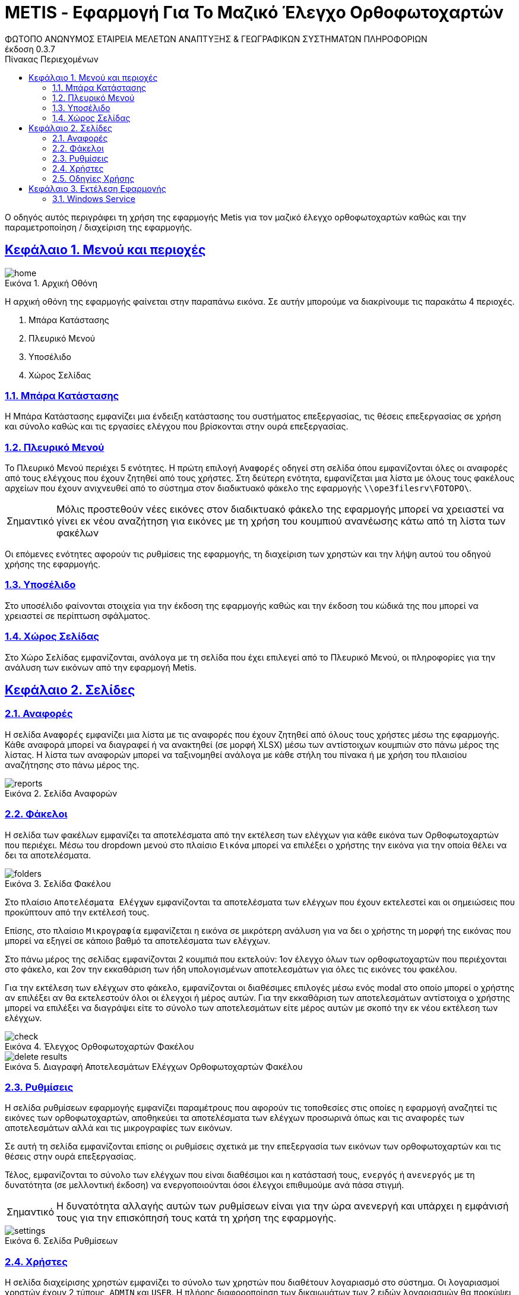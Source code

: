 = METIS - Εφαρμογή Για Το Μαζικό Έλεγχο Ορθοφωτοχαρτών
:author: ΦΩΤΟΠΟ ΑΝΩΝΥΜΟΣ ΕΤΑΙΡΕΙΑ ΜΕΛΕΤΩΝ ΑΝΑΠΤΥΞΗΣ & ΓΕΩΓΡΑΦΙΚΩΝ ΣΥΣΤΗΜΑΤΩΝ ΠΛΗΡΟΦΟΡΙΩΝ
:revnumber: 0.3.7
:description: Ο οδηγός αυτός περιγράφει τη χρήση της εφαρμογής Metis για τον μαζικό έλεγχο ορθοφωτοχαρτών καθώς και την παραμετροποίηση / διαχείριση της εφαρμογής.
:doctype: book
:sectanchors:
:sectlinks:
:toc: left
:sectnums:
:appendix-caption: Παράρτημα
:appendix-refsig: {appendix-caption}
:caution-caption: Προσοχή
:chapter-signifier: Κεφάλαιο
:chapter-refsig: {chapter-signifier}
:example-caption: Παράδειγμα
:figure-caption: Εικόνα
:important-caption: Σημαντικό
:last-update-label: Τελευταία ενημέρωση
ifdef::listing-caption[:listing-caption: Καταχώρηση]
ifdef::manname-title[:manname-title: Ονομα]
:note-caption: Σημείωση
:part-signifier: Μέρος
:part-refsig: {part-signifier}
ifdef::preface-title[:preface-title: Πρόλογος]
:section-refsig: Ενότητα
:table-caption: Πίνακας
:tip-caption: Υπόδειξη
:toc-title: Πίνακας Περιεχομένων
:untitled-label: Χωρίς τίτλο
:version-label: Έκδοση
:warning-caption: Προειδοποίηση

{description}

== Μενού και περιοχές

.Αρχική Οθόνη
[#home-img]
image::img/home.png[align="center"]

Η αρχική οθόνη της εφαρμογής φαίνεται στην παραπάνω εικόνα.
Σε αυτήν μπορούμε να διακρίνουμε τις παρακάτω 4 περιοχές.

. Μπάρα Κατάστασης
. Πλευρικό Μενού
. Υποσέλιδο
. Χώρος Σελίδας

=== Μπάρα Κατάστασης

Η Μπάρα Κατάστασης εμφανίζει μια ένδειξη κατάστασης του συστήματος επεξεργασίας, τις θέσεις επεξεργασίας σε χρήση και σύνολο καθώς και τις εργασίες ελέγχου που βρίσκονται στην ουρά επεξεργασίας.

=== Πλευρικό Μενού

Το Πλευρικό Μενού περιέχει 5 ενότητες.
Η πρώτη επιλογή `Αναφορές` οδηγεί στη σελίδα όπου εμφανίζονται όλες οι αναφορές από τους ελέγχους που έχουν ζητηθεί από τους χρήστες.
Στη δεύτερη ενότητα, εμφανίζεται μια λίστα με όλους τους φακέλους αρχείων που έχουν ανιχνευθεί από το σύστημα στον διαδικτυακό φάκελο της εφαρμογής `\\ope3filesrv\FOTOPO\`.

IMPORTANT: Μόλις προστεθούν νέες εικόνες στον διαδικτυακό φάκελο της εφαρμογής μπορεί να χρειαστεί να γίνει εκ νέου αναζήτηση για εικόνες με τη χρήση του κουμπιού ανανέωσης κάτω από τη λίστα των φακέλων

Οι επόμενες ενότητες αφορούν τις ρυθμίσεις της εφαρμογής, τη διαχείριση των χρηστών και την λήψη αυτού του οδηγού χρήσης της εφαρμογής.

=== Υποσέλιδο

Στο υποσέλιδο φαίνονται στοιχεία για την έκδοση της εφαρμογής καθώς και την έκδοση του κώδικά της που μπορεί να χρειαστεί σε περίπτωση σφάλματος.

=== Χώρος Σελίδας

Στο Χώρο Σελίδας εμφανίζονται, ανάλογα με τη σελίδα που έχει επιλεγεί από το Πλευρικό Μενού, οι πληροφορίες για την ανάλυση των εικόνων από την εφαρμογή Metis.

== Σελίδες

=== Αναφορές

Η σελίδα `Αναφορές` εμφανίζει μια λίστα με τις αναφορές που έχουν ζητηθεί από όλους τους χρήστες μέσω της εφαρμογής.
Κάθε αναφορά μπορεί να διαγραφεί ή να ανακτηθεί (σε μορφή XLSΧ) μέσω των αντίστοιχων κουμπιών στο πάνω μέρος της λίστας.
Η λίστα των αναφορών μπορεί να ταξινομηθεί ανάλογα με κάθε στήλη του πίνακα ή με χρήση του πλαισίου αναζήτησης στο πάνω μέρος της.

.Σελίδα Αναφορών
[#reports-img]
image::img/reports.png[align="center"]

=== Φάκελοι

Η σελίδα των φακέλων εμφανίζει τα αποτελέσματα από την εκτέλεση των ελέγχων για κάθε εικόνα των Ορθοφωτοχαρτών που περιέχει.
Μέσω του dropdown μενού στο πλαίσιο `Εικόνα` μπορεί να επιλέξει ο χρήστης την εικόνα για την οποία θέλει να δει τα αποτελέσματα.

.Σελίδα Φακέλου
[#folders-img]
image::img/folders.png[align="center"]

Στο πλαίσιο `Αποτελέσματα Ελέγχων` εμφανίζονται τα αποτελέσματα των ελέγχων που έχουν εκτελεστεί και οι σημειώσεις που προκύπτουν από την εκτέλεσή τους.

Επίσης, στο πλαίσιο `Μικρογραφία` εμφανίζεται η εικόνα σε μικρότερη ανάλυση για να δει ο χρήστης τη μορφή της εικόνας που μπορεί να εξηγεί σε κάποιο βαθμό τα αποτελέσματα των ελέγχων.

Στο πάνω μέρος της σελίδας εμφανίζονται 2 κουμπιά που εκτελούν: 1ον έλεγχο όλων των ορθοφωτοχαρτών που περιέχονται στο φάκελο, και 2ον την εκκαθάριση των ήδη υπολογισμένων αποτελεσμάτων για όλες τις εικόνες του φακέλου.

Για την εκτέλεση των ελέγχων στο φάκελο, εμφανίζονται οι διαθέσιμες επιλογές μέσω ενός modal στο οποίο μπορεί ο χρήστης αν επιλέξει αν θα εκτελεστούν όλοι οι έλεγχοι ή μέρος αυτών.
Για την εκκαθάριση των αποτελεσμάτων αντίστοιχα ο χρήστης μπορεί να επιλέξει να διαγράψει είτε το σύνολο των αποτελεσμάτων είτε μέρος αυτών με σκοπό την εκ νέου εκτέλεση των ελέγχων.

.Έλεγχος Ορθοφωτοχαρτών Φακέλου
[#check-img]
image::img/check.png[align="center"]

.Διαγραφή Αποτελεσμάτων Ελέγχων Ορθοφωτοχαρτών Φακέλου
[#results-img]
image::img/delete-results.png[align="center"]

=== Ρυθμίσεις

Η σελίδα ρυθμίσεων εφαρμογής εμφανίζει παραμέτρους που αφορούν τις τοποθεσίες στις οποίες η εφαρμογή αναζητεί τις εικόνες των ορθοφωτοχαρτών, αποθηκεύει τα αποτελέσματα των ελέγχων προσωρινά όπως και τις αναφορές των αποτελεσμάτων αλλά και τις μικρογραφίες των εικόνων.

Σε αυτή τη σελίδα εμφανίζονται επίσης οι ρυθμίσεις σχετικά με την επεξεργασία των εικόνων των ορθοφωτοχαρτών και τις θέσεις στην ουρά επεξεργασίας.

Τέλος, εμφανίζονται το σύνολο των ελέγχων που είναι διαθέσιμοι και η κατάστασή τους, `ενεργός` ή `ανενεργός` με τη δυνατότητα (σε μελλοντική έκδοση) να ενεργοποιούνται όσοι έλεγχοι επιθυμούμε ανά πάσα στιγμή.

IMPORTANT: Η δυνατότητα αλλαγής αυτών των ρυθμίσεων είναι για την ώρα ανενεργή και υπάρχει η εμφάνισή τους για την επισκόπησή τους κατά τη χρήση της εφαρμογής.

.Σελίδα Ρυθμίσεων
[#settings-img]
image::img/settings.png[align="center"]

=== Χρήστες

Η σελίδα διαχείρισης χρηστών εμφανίζει το σύνολο των χρηστών που διαθέτουν λογαριασμό στο σύστημα.
Οι λογαριασμοί χρηστών έχουν 2 τύπους, `ADMIN` και `USER`.
Η πλήρης διαφοροποίηση των δικαιωμάτων των 2 ειδών λογαριασμών θα προκύψει στην συνέχεια της υλοποίησης της εφαρμογής.

.Λίστα Χρηστών
[#settings-img]
image::img/users.png[align="center"]

Για την δημιουργία ενός νέου λογαριασμού χρήστη απαιτείται από ένα υπάρχων `ADMIN` λογαριασμό να επισκεφτεί την σελίδα `Χρήστες` και να επιλέξει το μενού `Προσθήκη`.
Απαιτείται ένα όνομα χρήστη (`username`) ο κωδικός πρόσβασης, το όνομα του χρήστη, η επιλογή `Ενεργός` για να επιτρέπεται η σύνδεση του χρήστη στο σύστημα και ο ρόλος του χρήστη (`ADMIN` ή `USER`).

.Προσθήκη Λογαριασμού Χρήστη
[#settings-img]
image::img/add-user.png[align="center"]

Σε περίπτωση που χρειάζεται η διαγραφή ενός χρήστη, αυτό μπορεί να γίνει με την επιλογή `Διαγραφή` και την επιλογή `Διαγραφή` στο μενού επιβεβαίωσης που εμφανίζεται.

.Διαγραφή Λογαριασμού Χρήστη
[#settings-img]
image::img/delete-user.png[align="center"]

=== Οδηγίες Χρήσης

Μέσω αυτού του συνδέσμου μπορείτε να κατεβάσετε τον οδηγό αυτό.

== Εκτέλεση Εφαρμογής

tbd

=== Windows Service

tbd
